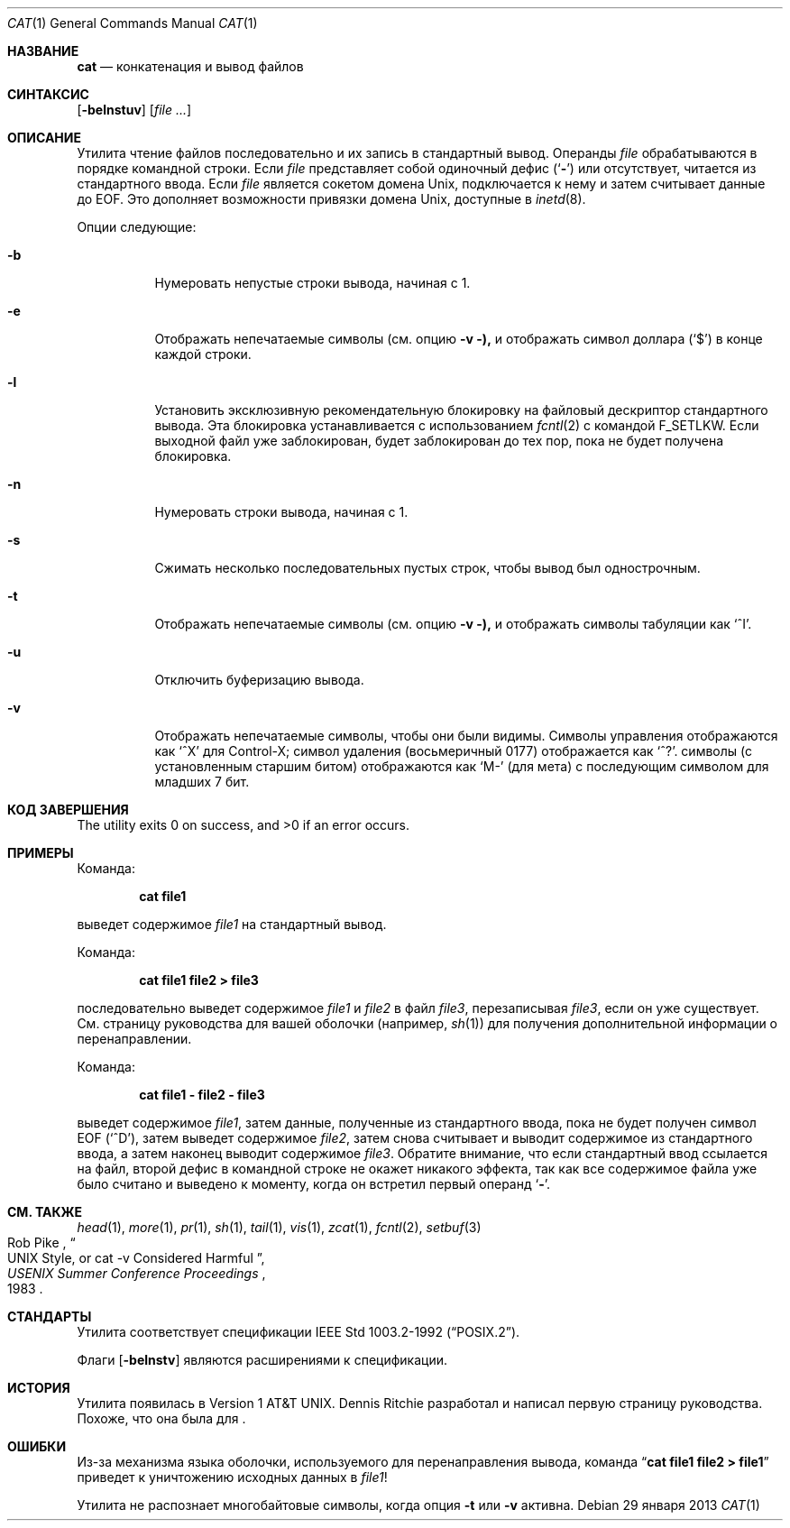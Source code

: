 .\"-
.\" Copyright (c) 1989, 1990, 1993
.\"	The Regents of the University of California.  All rights reserved.
.\"
.\" This code is derived from software contributed to Berkeley by
.\" the Institute of Electrical and Electronics Engineers, Inc.
.\"
.\" Redistribution and use in source and binary forms, with or without
.\" modification, are permitted provided that the following conditions
.\" are met:
.\" 1. Redistributions of source code must retain the above copyright
.\"    notice, this list of conditions and the following disclaimer.
.\" 2. Redistributions in binary form must reproduce the above copyright
.\"    notice, this list of conditions and the following disclaimer in the
.\"    documentation and/or other materials provided with the distribution.
.\" 3. Neither the name of the University nor the names of its contributors
.\"    may be used to endorse or promote products derived from this software
.\"    without specific prior written permission.
.\"
.\" THIS SOFTWARE IS PROVIDED BY THE REGENTS AND CONTRIBUTORS ``AS IS'' AND
.\" ANY EXPRESS OR IMPLIED WARRANTIES, INCLUDING, BUT NOT LIMITED TO, THE
.\" IMPLIED WARRANTIES OF MERCHANTABILITY AND FITNESS FOR A PARTICULAR PURPOSE
.\" ARE DISCLAIMED.  IN NO EVENT SHALL THE REGENTS OR CONTRIBUTORS BE LIABLE
.\" FOR ANY DIRECT, INDIRECT, INCIDENTAL, SPECIAL, EXEMPLARY, OR CONSEQUENTIAL
.\" DAMAGES (INCLUDING, BUT NOT LIMITED TO, PROCUREMENT OF SUBSTITUTE GOODS
.\" OR SERVICES; LOSS OF USE, DATA, OR PROFITS; OR BUSINESS INTERRUPTION)
.\" HOWEVER CAUSED AND ON ANY THEORY OF LIABILITY, WHETHER IN CONTRACT, STRICT
.\" LIABILITY, OR TORT (INCLUDING NEGLIGENCE OR OTHERWISE) ARISING IN ANY WAY
.\" OUT OF THE USE OF THIS SOFTWARE, EVEN IF ADVISED OF THE POSSIBILITY OF
.\" SUCH DAMAGE.
.\"
.\"     @(#)cat.1	8.3 (Berkeley) 5/2/95
.\"
.Dd 29 января 2013
.Dt CAT 1
.Os
.Sh НАЗВАНИЕ
.Nm cat
.Nd конкатенация и вывод файлов
.Sh СИНТАКСИС
.Nm
.Op Fl belnstuv
.Op Ar
.Sh ОПИСАНИЕ
Утилита
.Nm
чтение файлов последовательно и их запись в стандартный вывод.
Операнды
.Ar file
обрабатываются в порядке командной строки.
Если
.Ar file
представляет собой одиночный дефис
.Pq Sq Fl
или отсутствует,
.Nm
читается из стандартного ввода.
Если
.Ar file
является сокетом домена
.Ux ,
.Nm
подключается к нему и затем считывает данные до
.Dv EOF .
Это дополняет возможности привязки домена
.Ux ,
доступные в
.Xr inetd 8 .
.Pp
Опции следующие:
.Bl -tag -width indent
.It Fl b
Нумеровать непустые строки вывода, начиная с 1.
.It Fl e
Отображать непечатаемые символы (см. опцию
.Fl v ),
и отображать символ доллара
.Pq Ql \&$
в конце каждой строки.
.It Fl l
Установить эксклюзивную рекомендательную блокировку на файловый дескриптор стандартного вывода.
Эта блокировка устанавливается с использованием
.Xr fcntl 2
с командой
.Dv F_SETLKW .
Если выходной файл уже заблокирован,
.Nm
будет заблокирован до тех пор, пока не будет получена блокировка.
.It Fl n
Нумеровать строки вывода, начиная с 1.
.It Fl s
Сжимать несколько последовательных пустых строк, чтобы вывод был однострочным.
.It Fl t
Отображать непечатаемые символы (см. опцию
.Fl v ),
и отображать символы табуляции как
.Ql ^I .
.It Fl u
Отключить буферизацию вывода.
.It Fl v
Отображать непечатаемые символы, чтобы они были видимы.
Символы управления отображаются как
.Ql ^X
для Control-X; символ удаления (восьмеричный 0177) отображается как
.Ql ^? .
.Пф Непечатаемые Tn ASCII
символы (с установленным старшим битом) отображаются как
.Ql M-
(для мета) с последующим символом для младших 7 бит.
.El
.Sh КОД ЗАВЕРШЕНИЯ
.Ex -std
.Sh ПРИМЕРЫ
Команда:
.Pp
.Dl "cat file1"
.Pp
выведет содержимое
.Pa file1
на стандартный вывод.
.Pp
Команда:
.Pp
.Dl "cat file1 file2 > file3"
.Pp
последовательно выведет содержимое
.Pa file1
и
.Pa file2
в файл
.Pa file3 ,
перезаписывая
.Pa file3 ,
если он уже существует.
См. страницу руководства для вашей оболочки (например,
.Xr sh 1 )
для получения дополнительной информации о перенаправлении.
.Pp
Команда:
.Pp
.Dl "cat file1 - file2 - file3"
.Pp
выведет содержимое
.Pa file1 ,
затем данные, полученные из стандартного ввода, пока не будет получен символ
.Dv EOF
.Pq Sq ^D ,
затем выведет содержимое
.Pa file2 ,
затем снова считывает и выводит содержимое из стандартного ввода, а затем наконец выводит содержимое
.Pa file3 .
Обратите внимание, что если стандартный ввод ссылается на файл, второй дефис в командной строке не окажет никакого эффекта, так как все содержимое файла уже было считано и выведено
.Nm
к моменту, когда он встретил первый операнд
.Sq Fl .
.Sh СМ. ТАКЖЕ
.Xr head 1 ,
.Xr more 1 ,
.Xr pr 1 ,
.Xr sh 1 ,
.Xr tail 1 ,
.Xr vis 1 ,
.Xr zcat 1 ,
.Xr fcntl 2 ,
.Xr setbuf 3
.Rs
.%A Rob Pike
.%T "UNIX Style, or cat -v Considered Harmful"
.%J "USENIX Summer Conference Proceedings"
.%D 1983
.Re
.Sh СТАНДАРТЫ
Утилита
.Nm
соответствует спецификации
.St -p1003.2-92 .
.Pp
Флаги
.Op Fl belnstv
являются расширениями к спецификации.
.Sh ИСТОРИЯ
Утилита
.Nm
появилась в
.At v1 .
.An Dennis Ritchie
разработал и написал первую страницу руководства.
Похоже, что она была для
.Nm .
.Sh ОШИБКИ
Из-за механизма языка оболочки, используемого для перенаправления вывода, команда
.Dq Li cat file1 file2 > file1
приведет к уничтожению исходных данных в
.Pa file1 !
.Pp
Утилита
.Nm
не распознает многобайтовые символы, когда опция
.Fl t
или
.Fl v
активна.
